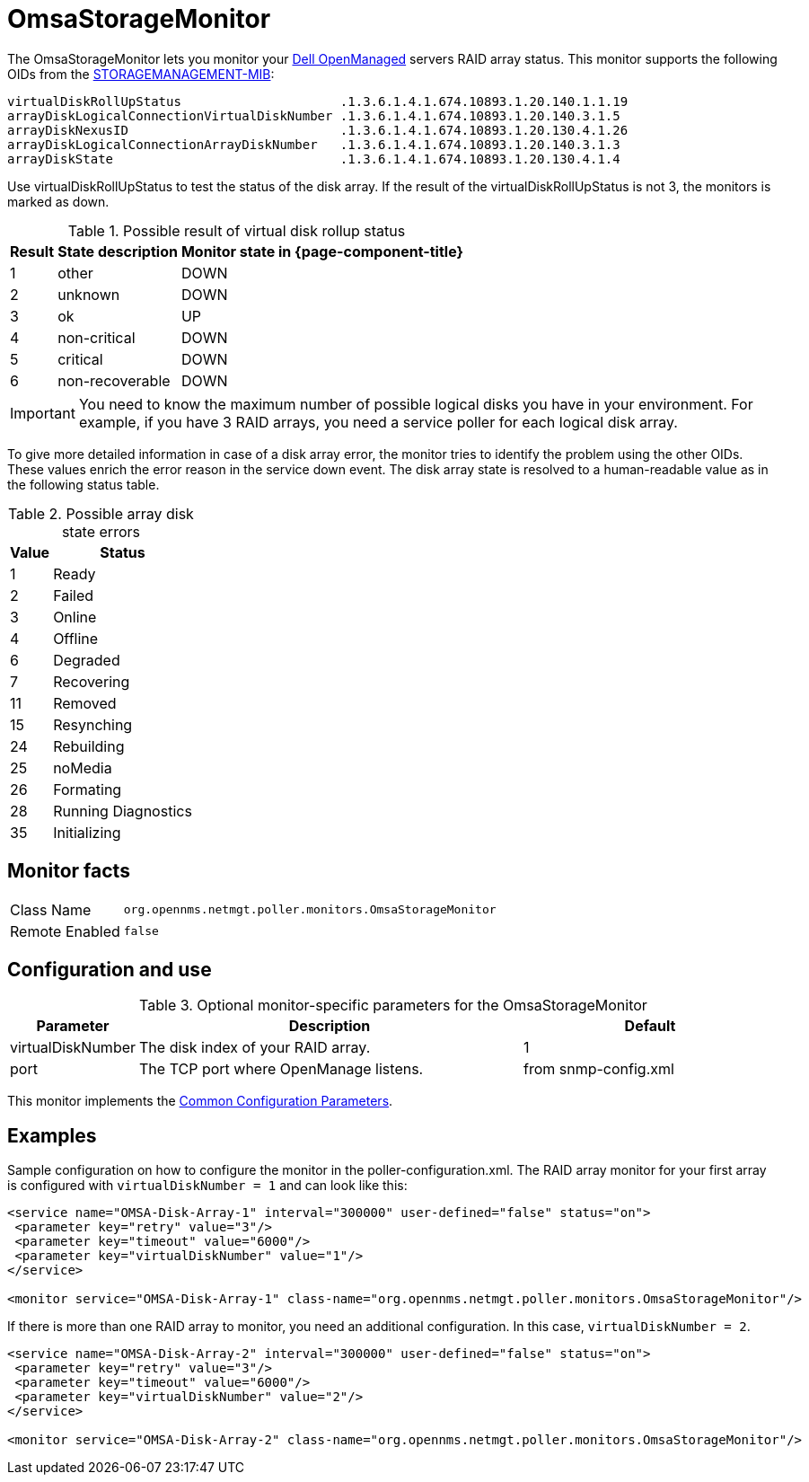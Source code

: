 
[[OmsaStorageMonitor]]
= OmsaStorageMonitor

The OmsaStorageMonitor lets you monitor your https://www.dell.com/support/kbdoc/en-ca/000126778/how-to-dell-server-manage-multiple-servers-with-omsa-and-ome[Dell OpenManaged] servers RAID array status.
This monitor supports the following OIDs from the https://www.dell.com/support/manuals/en-ca/dell-openmanage-software-9.1/snmp_om_9.1_reference%20guide/server-administrator-storage-management-mib?guid=guid-a067ce36-3019-4bf6-8ce4-d92ad428194d&lang=en-us[STORAGEMANAGEMENT-MIB]:

 virtualDiskRollUpStatus                     .1.3.6.1.4.1.674.10893.1.20.140.1.1.19
 arrayDiskLogicalConnectionVirtualDiskNumber .1.3.6.1.4.1.674.10893.1.20.140.3.1.5
 arrayDiskNexusID                            .1.3.6.1.4.1.674.10893.1.20.130.4.1.26
 arrayDiskLogicalConnectionArrayDiskNumber   .1.3.6.1.4.1.674.10893.1.20.140.3.1.3
 arrayDiskState                              .1.3.6.1.4.1.674.10893.1.20.130.4.1.4

Use virtualDiskRollUpStatus to test the status of the disk array.
If the result of the virtualDiskRollUpStatus is not 3, the monitors is marked as down.

.Possible result of virtual disk rollup status
[options="header, autowidth"]
|===
| Result | State description | Monitor state in {page-component-title}
| 1    | other          | DOWN
| 2    | unknown         | DOWN
| 3    | ok              | UP
| 4    | non-critical    | DOWN
| 5    | critical        | DOWN
| 6    | non-recoverable | DOWN
|===

IMPORTANT: You need to know the maximum number of possible logical disks you have in your environment.
           For example, if you have 3 RAID arrays, you need a service poller for each logical disk array.

To give more detailed information in case of a disk array error, the monitor tries to identify the problem using the other OIDs.
These values enrich the error reason in the service down event.
The disk array state is resolved to a human-readable value as in the following status table.

.Possible array disk state errors
[options="header, autowidth"]
|===
| Value   | Status
| 1     | Ready
| 2     | Failed
| 3     | Online
| 4     | Offline
| 6     | Degraded
| 7     | Recovering
| 11    | Removed
| 15    | Resynching
| 24    | Rebuilding
| 25    | noMedia
| 26    | Formating
| 28    | Running Diagnostics
| 35    | Initializing
|===

== Monitor facts

[options="autowidth"]
|===
| Class Name     | `org.opennms.netmgt.poller.monitors.OmsaStorageMonitor`
| Remote Enabled | `false`
|===

== Configuration and use

.Optional monitor-specific parameters for the OmsaStorageMonitor
[options="header"]
[cols="1,3,2"]
|===
| Parameter           | Description                                                     | Default
| virtualDiskNumber | The disk index of your RAID array.                                                               | 1
| port              | The TCP port where OpenManage listens.                                                            | from snmp-config.xml
|===

This monitor implements the <<service-assurance/monitors/introduction.adoc#ga-service-assurance-monitors-common-parameters, Common Configuration Parameters>>.

== Examples

Sample configuration on how to configure the monitor in the poller-configuration.xml.
The RAID array monitor for your first array is configured with `virtualDiskNumber = 1` and can look like this:

[source, xml]
----
<service name="OMSA-Disk-Array-1" interval="300000" user-defined="false" status="on">
 <parameter key="retry" value="3"/>
 <parameter key="timeout" value="6000"/>
 <parameter key="virtualDiskNumber" value="1"/>
</service>

<monitor service="OMSA-Disk-Array-1" class-name="org.opennms.netmgt.poller.monitors.OmsaStorageMonitor"/>
----

If there is more than one RAID array to monitor, you need an additional configuration.
In this case, `virtualDiskNumber = 2`.

[source, xml]
----
<service name="OMSA-Disk-Array-2" interval="300000" user-defined="false" status="on">
 <parameter key="retry" value="3"/>
 <parameter key="timeout" value="6000"/>
 <parameter key="virtualDiskNumber" value="2"/>
</service>

<monitor service="OMSA-Disk-Array-2" class-name="org.opennms.netmgt.poller.monitors.OmsaStorageMonitor"/>
----
